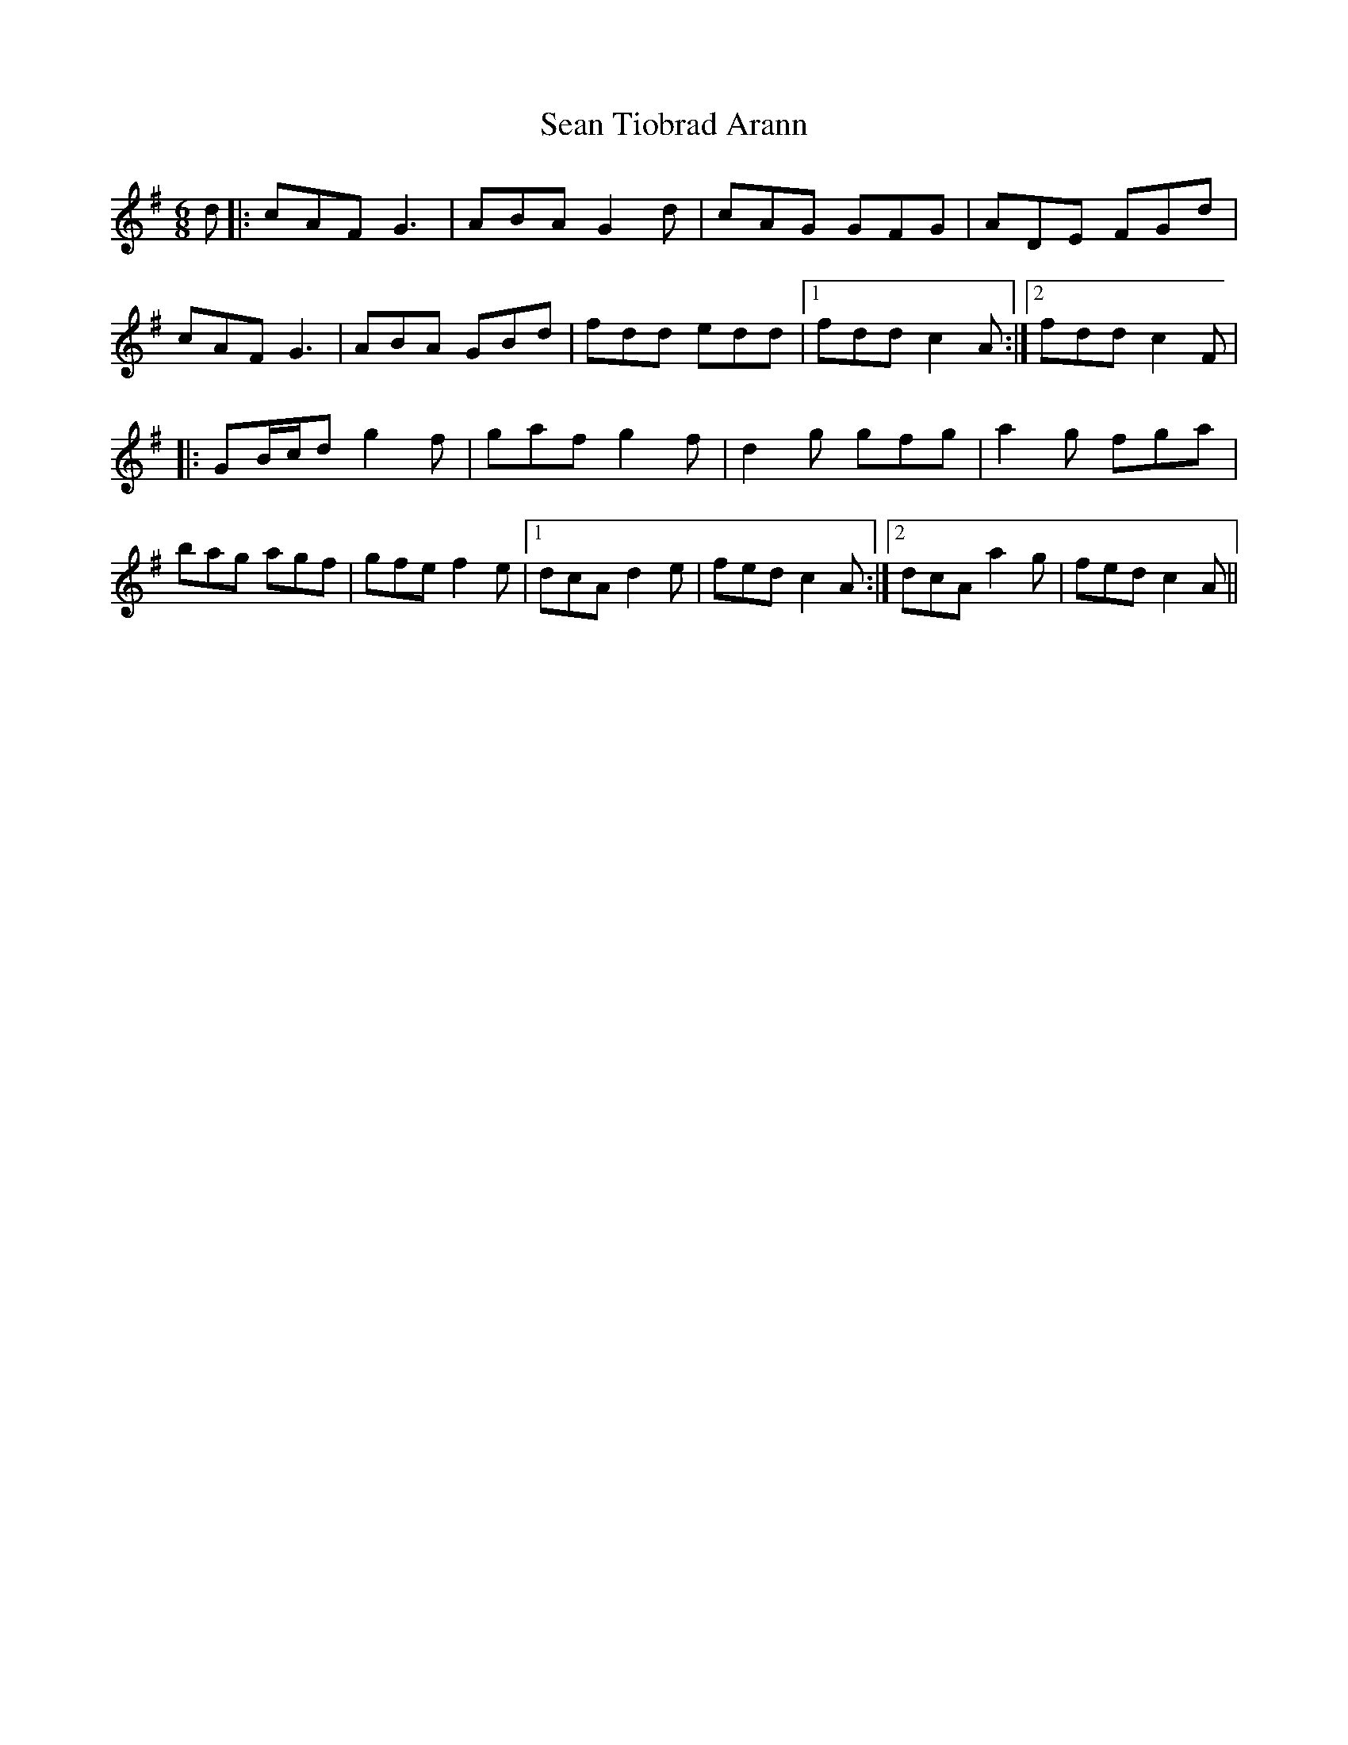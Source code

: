 X: 29
T: Sean Tiobrad Arann
R: jig
M: 6/8
L: 1/8
K: Gmaj
d|:cAF G3|ABA G2d|cAG GFG|ADE FGd|
cAF G3|ABA GBd|fdd edd|1 fdd c2A:|2 fdd c2F |
|:GB/c/d g2f|gaf g2 f|d2g gfg|a2 g fga|
bag agf|gfe f2e|1 dcA d2 e|fed c2A:|2 dcA a2 g|fed c2A||
